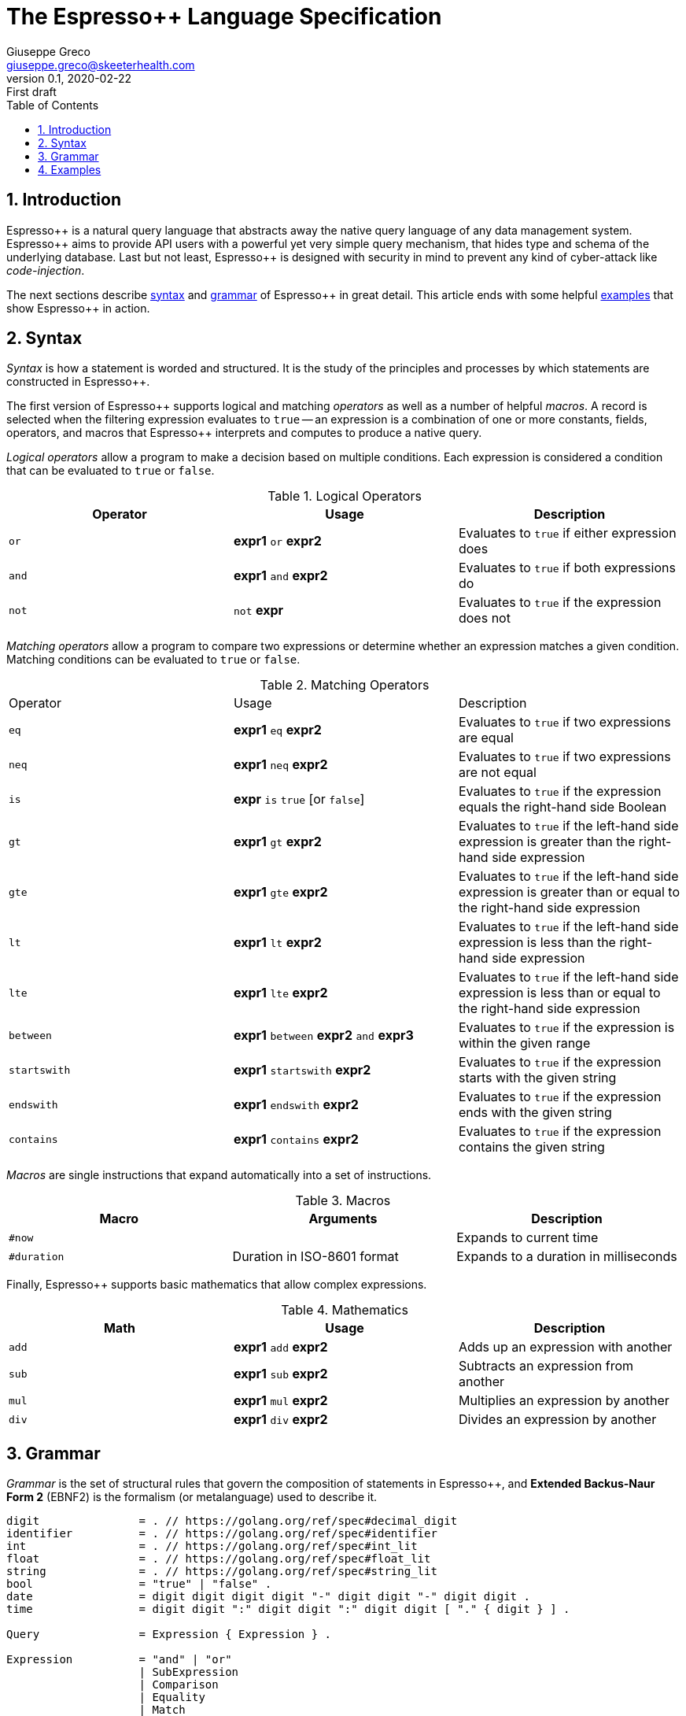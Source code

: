 = The Espresso++ Language Specification
Giuseppe Greco <giuseppe.greco@skeeterhealth.com>
v.0.1, 2020-02-22: First draft
:sectnums:
:toc:
:toclevels: 1
:description: Espresso++ Language Specification
:keywords: Espresso++ Query Language
:espressopp: Espresso++

[[introduction]]
== Introduction

{espressopp} is a natural query language that abstracts away the native query language
of any data management system. {espressopp} aims to provide API users with a powerful
yet very simple query mechanism, that hides type and schema of the underlying database.
Last but not least, {espressopp} is designed with security in mind to prevent any kind
of cyber-attack like _code-injection_.

The next sections describe <<syntax, syntax>> and <<grammar, grammar>> of {espressopp}
in great detail. This article ends with some helpful <<examples, examples>> that show
{espressopp} in action.

[[syntax]]
== Syntax

_Syntax_ is how a statement is worded and structured. It is the study of the
principles and processes by which statements are constructed in {espressopp}.

The first version of {espressopp} supports logical and matching _operators_ as well as
a number of helpful _macros_. A record is selected when the filtering expression evaluates
to `true` -- an expression is a combination of one or more constants, fields, operators,
and macros that {espressopp} interprets and computes to produce a native query.

_Logical operators_ allow a program to make a decision based on multiple conditions.
Each expression is considered a condition that can be evaluated to `true` or `false`.

.Logical Operators
|===
|Operator |Usage |Description

|`or`
|*expr1* `or` *expr2*
|Evaluates to `true` if either expression does

|`and`
|*expr1* `and` *expr2*
|Evaluates to `true` if both expressions do

|`not`
|`not` *expr*
|Evaluates to `true` if the expression does not
|===

_Matching operators_ allow a program to compare two expressions or determine whether an
expression matches a given condition. Matching conditions can be evaluated to `true` or
`false`.

.Matching Operators
|===
|Operator |Usage |Description
|`eq`
|*expr1* `eq` *expr2*
|Evaluates to `true` if two expressions are equal

|`neq`
|*expr1* `neq` *expr2*
|Evaluates to `true` if two expressions are not equal

|`is`
|*expr* `is` `true` [or `false`]
|Evaluates to `true` if the expression equals the right-hand side Boolean

|`gt`
|*expr1* `gt` *expr2*
|Evaluates to `true` if the left-hand side expression is greater than the right-hand side expression

|`gte`
|*expr1* `gte` *expr2*
|Evaluates to `true` if the left-hand side expression is greater than or equal to the right-hand side expression

|`lt`
|*expr1* `lt` *expr2*
|Evaluates to `true` if the left-hand side expression is less than the right-hand side expression

|`lte`
|*expr1* `lte` *expr2*
|Evaluates to `true` if the left-hand side expression is less than or equal to the right-hand side expression

|`between`
|*expr1* `between` *expr2* `and` *expr3*
|Evaluates to `true` if the expression is within the given range

|`startswith`
|*expr1* `startswith` *expr2*
|Evaluates to `true` if the expression starts with the given string

|`endswith`
|*expr1* `endswith` *expr2*
|Evaluates to `true` if the expression ends with the given string

|`contains`
|*expr1* `contains` *expr2*
|Evaluates to `true` if the expression contains the given string
|===

_Macros_ are single instructions that expand automatically into a set of instructions.

.Macros
|===
|Macro |Arguments |Description

|`#now`
|
|Expands to current time

|`#duration`
|Duration in ISO-8601 format
|Expands to a duration in milliseconds
|===

Finally, {espressopp} supports basic mathematics that allow complex expressions.

.Mathematics
|===
|Math |Usage |Description

|`add`
|*expr1* `add` *expr2*
|Adds up an expression with another

|`sub`
|*expr1* `sub` *expr2*
|Subtracts an expression from another

|`mul`
|*expr1* `mul` *expr2*
|Multiplies an expression by another

|`div`
|*expr1* `div` *expr2*
|Divides an expression by another
|===

[[grammar]]
== Grammar

_Grammar_ is the set of structural rules that govern the composition of statements in
{espressopp}, and *Extended Backus-Naur Form 2* (EBNF2) is the formalism (or metalanguage)
used to describe it.

```
digit               = . // https://golang.org/ref/spec#decimal_digit
identifier          = . // https://golang.org/ref/spec#identifier
int                 = . // https://golang.org/ref/spec#int_lit
float               = . // https://golang.org/ref/spec#float_lit
string              = . // https://golang.org/ref/spec#string_lit
bool                = "true" | "false" .
date                = digit digit digit digit "-" digit digit "-" digit digit .
time                = digit digit ":" digit digit ":" digit digit [ "." { digit } ] .

Query               = Expression { Expression } .

Expression          = "and" | "or"
                    | SubExpression
                    | Comparison
                    | Equality
                    | Match
                    | Range
                    | Is .
SubExpression     = [ "not" ] "(" Expression { Espression } ")" .

Date                = "\"" date "\"" | "'" date "'" .
Time                = "\"" time "\"" | "'" time "'" .
DateTime            = "\"" date "T" time [ "+" digit digit ] "\""
                    | "'" date "T" time [ "+" digit digit ] "'" .

Term                = identifier
                    | int | float | string | bool
                    | Date | Time | DateTime
                    | Macro .

Macro               = "#" identifier [ "(" Term { "," Term } ")" ] .

Math                = Term ( "add" | "sub" | "mul" | "div" ) Term .

TermOrMath          = ( Math | "(" Math ")" | Term ) .

Comparison          = TermOrMath ( "gt" | "gte" | "lt" | "lte" ) TermOrMath.

Equality            = TermOrMath ( "eq" | "neq" ) TermOrMath .

Match               = Term ( "startswith" | "endswith" | "contains" ) Term .

Range               = TermOrMath "between" TermOrMath "and" TermOrMath .

Is                  = identifier "is" [ "not" ] bool
                    | "is" [ "not "] identifier
                    | identifier "is" [ "not" ] "null" .
```

[[examples]]
== Examples

This article ends with some examples that show {espressopp} in action.

Select the persons with surname *Walker* and name starting with *J*:
```
surname eq "Walker" and name startswith "J"
```

Select the persons who are between 20 and 40 years old:
```
age between 20 and 40
```

Select the orders with at least 2000 items that have been created in the past 2 hours:
```
size gte 2000 and not(create_time lt #now sub #duration("PT2H"))
```

Select internal orders issued by employee 110110:
```
employee_id eq 110110 and internal is true
```
Or alternatively:
```
employee_id eq 110110 and is internal
```

Select the orders with customer notes:
```
customer_note is not null
```

---

*Copyright &#169; 2020 Skeeter Health*
